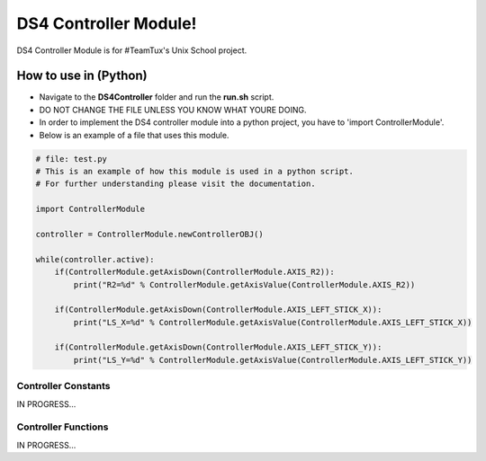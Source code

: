 DS4 Controller Module!
=============================

DS4 Controller Module is for #TeamTux's Unix School project.



How to use in (Python)
^^^^^^^^^^^^^^^^^^^^^^
- Navigate to the **DS4Controller** folder and run the **run.sh** script.
- DO NOT CHANGE THE FILE UNLESS YOU KNOW WHAT YOURE DOING.

- In order to implement the DS4 controller module into a python project, you have to 'import ControllerModule'.
- Below is an example of a file that uses this module.

.. code-block:: python

    # file: test.py
    # This is an example of how this module is used in a python script.
    # For further understanding please visit the documentation.
    
    import ControllerModule
    
    controller = ControllerModule.newControllerOBJ()
     
    while(controller.active):
        if(ControllerModule.getAxisDown(ControllerModule.AXIS_R2)):
            print("R2=%d" % ControllerModule.getAxisValue(ControllerModule.AXIS_R2))
    
        if(ControllerModule.getAxisDown(ControllerModule.AXIS_LEFT_STICK_X)):
            print("LS_X=%d" % ControllerModule.getAxisValue(ControllerModule.AXIS_LEFT_STICK_X))
    
        if(ControllerModule.getAxisDown(ControllerModule.AXIS_LEFT_STICK_Y)):
            print("LS_Y=%d" % ControllerModule.getAxisValue(ControllerModule.AXIS_LEFT_STICK_Y))


Controller Constants
--------------------

IN PROGRESS...


Controller Functions
--------------------

IN PROGRESS...
